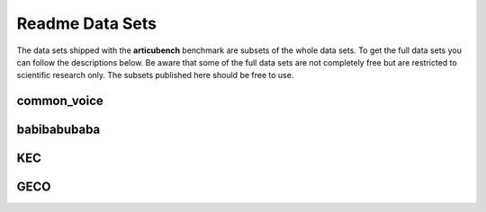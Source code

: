 ================
Readme Data Sets
================

The data sets shipped with the **articubench** benchmark are subsets of the
whole data sets. To get the full data sets you can follow the descriptions
below. Be aware that some of the full data sets are not completely free but are
restricted to scientific research only. The subsets published here should be
free to use.


common_voice
============


babibabubaba
============


KEC
===


GECO
====

